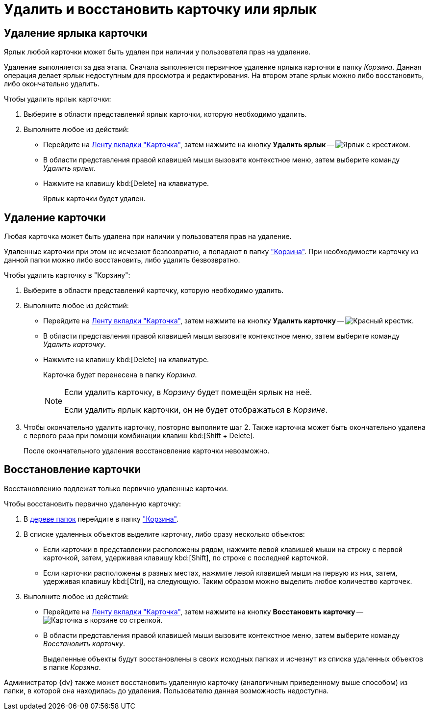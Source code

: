 = Удалить и восстановить карточку или ярлык

[#delete-label]
== Удаление ярлыка карточки

Ярлык любой карточки может быть удален при наличии у пользователя прав на удаление.

Удаление выполняется за два этапа. Сначала выполняется первичное удаление ярлыка карточки в папку _Корзина_. Данная операция делает ярлык недоступным для просмотра и редактирования. На втором этапе ярлык можно либо восстановить, либо окончательно удалить.

.Чтобы удалить ярлык карточки:
. Выберите в области представлений ярлык карточки, которую необходимо удалить.
. Выполните любое из действий:
+
* Перейдите на xref:ribbon-card.adoc[Ленту вкладки "Карточка"], затем нажмите на кнопку *Удалить ярлык* -- image:buttons/card-delete-label.png[Ярлык с крестиком].
* В области представления правой клавишей мыши вызовите контекстное меню, затем выберите команду _Удалить ярлык_.
* Нажмите на клавишу kbd:[Delete] на клавиатуре.
+
Ярлык карточки будет удален.

[#delete-card]
== Удаление карточки

Любая карточка может быть удалена при наличии у пользователя прав на удаление.

Удаленные карточки при этом не исчезают безвозвратно, а попадают в папку xref:interface-navigation-area.adoc#recycle-bin["Корзина"]. При необходимости карточку из данной папки можно либо восстановить, либо удалить безвозвратно.

.Чтобы удалить карточку в "Корзину":
. Выберите в области представлений карточку, которую необходимо удалить.
. Выполните любое из действий:
+
* Перейдите на xref:ribbon-card.adoc[Ленту вкладки "Карточка"], затем нажмите на кнопку *Удалить карточку* -- image:buttons/x-red-small.png[Красный крестик].
* В области представления правой клавишей мыши вызовите контекстное меню, затем выберите команду _Удалить карточку_.
* Нажмите на клавишу kbd:[Delete] на клавиатуре.
+
Карточка будет перенесена в папку _Корзина_.
+
[NOTE]
====
Если удалить карточку, в _Корзину_ будет помещён ярлык на неё.

Если удалить ярлык карточки, он не будет отображаться в _Корзине_.
====
+
. Чтобы окончательно удалить карточку, повторно выполните шаг 2. Также карточка может быть окончательно удалена с первого раза при помощи комбинации клавиш kbd:[Shift + Delete].
+
После окончательного удаления восстановление карточки невозможно.

[#restore]
== Восстановление карточки

Восстановлению подлежат только первично удаленные карточки.

.Чтобы восстановить первично удаленную карточку:
. В xref:interface-navigation-area.adoc#tree[дереве папок] перейдите в папку xref:interface-navigation-area.adoc#recycle-bin["Корзина"].
. В списке удаленных объектов выделите карточку, либо сразу несколько объектов:
+
* Если карточки в представлении расположены рядом, нажмите левой клавишей мыши на строку с первой карточкой, затем, удерживая клавишу kbd:[Shift], по строке с последней карточкой.
* Если карточки расположены в разных местах, нажмите левой клавишей мыши на первую из них, затем, удерживая клавишу kbd:[Ctrl], на следующую. Таким образом можно выделить любое количество карточек.
+
. Выполните любое из действий:
+
* Перейдите на xref:ribbon-card.adoc[Ленту вкладки "Карточка"], затем нажмите на кнопку *Восстановить карточку* -- image:buttons/card-restore.png[Карточка в корзине со стрелкой].
* В области представления правой клавишей мыши вызовите контекстное меню, затем выберите команду _Восстановить карточку_.
+
Выделенные объекты будут восстановлены в своих исходных папках и исчезнут из списка удаленных объектов в папке _Корзина_.

Администратор {dv} также может восстановить удаленную карточку (аналогичным приведенному выше способом) из папки, в которой она находилась до удаления. Пользователю данная возможность недоступна.
